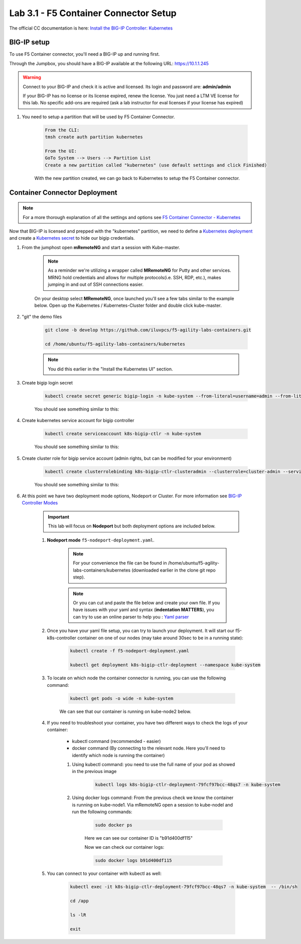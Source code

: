 Lab 3.1 - F5 Container Connector Setup
======================================

The official CC documentation is here: `Install the BIG-IP Controller: Kubernetes <https://clouddocs.f5.com/containers/v2/kubernetes/kctlr-app-install.html>`_

BIG-IP setup
------------

To use F5 Container connector, you'll need a BIG-IP up and running first.

Through the Jumpbox, you should have a BIG-IP available at the following URL: https://10.1.1.245

.. warning:: Connect to your BIG-IP and check it is active and licensed. Its login and password are: **admin/admin**

    If your BIG-IP has no license or its license expired, renew the license. You just need a LTM VE license for this lab. No specific add-ons are required (ask a lab instructor for eval licenses if your license has expired)

#. You need to setup a partition that will be used by F5 Container Connector.

    .. code-block:: bash

        From the CLI:
        tmsh create auth partition kubernetes

        From the UI:
        GoTo System --> Users --> Partition List
        Create a new partition called "kubernetes" (use default settings and click Finished)

    .. image:: images/f5-container-connector-bigip-partition-setup.png
        :align: center

    With the new partition created, we can go back to Kubernetes to setup the F5 Container connector.

Container Connector Deployment
------------------------------

.. note:: For a more thorough explanation of all the settings and options see `F5 Container Connector - Kubernetes <https://clouddocs.f5.com/containers/v2/kubernetes/>`_

Now that BIG-IP is licensed and prepped with the "kubernetes" partition, we need to define a `Kubernetes deployment <https://kubernetes.io/docs/user-guide/deployments/>`_ and create a `Kubernetes secret <https://kubernetes.io/docs/user-guide/secrets/>`_ to hide our bigip credentials. 

#. From the jumphost open **mRemoteNG** and start a session with Kube-master.

    .. note:: As a reminder we're utilizing a wrapper called **MRemoteNG** for Putty and other services. MRNG hold credentials and allows for multiple protocols(i.e. SSH, RDP, etc.), makes jumping in and out of SSH connections easier.

    On your desktop select **MRemoteNG**, once launched you'll see a few tabs similar to the example below.  Open up the Kubernetes / Kubernetes-Cluster folder and double click kube-master.

    .. image:: images/MRemoteNG-kubernetes.png
        :align: center

#. "git" the demo files

    .. code-block:: bash

        git clone -b develop https://github.com/iluvpcs/f5-agility-labs-containers.git

        cd /home/ubuntu/f5-agility-labs-containers/kubernetes
        
    .. note:: You did this earlier in the "Install the Kubernetes UI" section.

#. Create bigip login secret

    .. code-block:: bash

        kubectl create secret generic bigip-login -n kube-system --from-literal=username=admin --from-literal=password=admin

    You should see something similar to this:

    .. image:: images/f5-container-connector-bigip-secret.png
        :align: center

#. Create kubernetes service account for bigip controller

    .. code-block:: bash

        kubectl create serviceaccount k8s-bigip-ctlr -n kube-system

    You should see something similar to this:

    .. image:: images/f5-container-connector-bigip-serviceaccount.png
        :align: center


#. Create cluster role for bigip service account (admin rights, but can be modified for your environment)

    .. code-block:: bash

        kubectl create clusterrolebinding k8s-bigip-ctlr-clusteradmin --clusterrole=cluster-admin --serviceaccount=kube-system:k8s-bigip-ctlr

    You should see something similar to this:

    .. image:: images/f5-container-connector-bigip-clusterrolebinding.png
        :align: center

#. At this point we have two deployment mode options, Nodeport or Cluster. For more information see `BIG-IP Controller Modes <http://clouddocs.f5.com/containers/v2/kubernetes/kctlr-modes.html>`_

    .. important:: This lab will focus on **Nodeport** but both deployment options are included below.

    #. **Nodeport mode** ``f5-nodeport-deployment.yaml``. 
    
        .. note:: For your convenience the file can be found in /home/ubuntu/f5-agility-labs-containers/kubernetes (downloaded earlier in the clone git repo step).

        .. note:: Or you can cut and paste the file below and create your own file.
            If you have issues with your yaml and syntax (**indentation MATTERS**), you can try to use an online parser to help you : `Yaml parser <http://codebeautify.org/yaml-validator>`_

        .. literalinclude:: ../../../kubernetes/f5-nodeport-deployment.yaml
            :language: yaml
            :linenos:
            :emphasize-lines: 2,17,34,35,37

    #. Once you have your yaml file setup, you can try to launch your deployment. It will start our f5-k8s-controller container on one of our nodes (may take around 30sec to be in a running state):

        .. code-block:: bash

            kubectl create -f f5-nodeport-deployment.yaml

            kubectl get deployment k8s-bigip-ctlr-deployment --namespace kube-system

        .. image:: images/f5-container-connector-launch-deployment-controller.png
            :align: center

    #. To locate on which node the container connector is running, you can use the following command:

        .. code-block:: bash

            kubectl get pods -o wide -n kube-system

        We can see that our container is running on kube-node2 below.
    
        .. image:: images/f5-container-connector-locate-controller-container.png
            :align: center

    #. If you need to troubleshoot your container, you have two different ways to check the logs of your container:

        - kubectl command (recommended - easier)
        - docker command (By connecting to the relevant node. Here you'll need to identify which node is running the container)

        #. Using kubectl command: you need to use the full name of your pod as showed in the previous image

            .. code-block:: bash
                
                kubectl logs k8s-bigip-ctlr-deployment-79fcf97bcc-48qs7 -n kube-system

            .. image:: images/f5-container-connector-check-logs-kubectl.png
                :align: center

        #. Using docker logs command: From the previous check we know the container is running on kube-node1.  Via mRemoteNG open a session to kube-nodel and run the following commands:

            .. code-block:: bash

                sudo docker ps

            Here we can see our container ID is "b91d400df115"
            
            .. image:: images/f5-container-connector-find-dockerID--controller-container.png
                :align: center

            Now we can check our container logs:

            .. code-block:: bash

                sudo docker logs b91d400df115

            .. image:: images/f5-container-connector-check-logs-controller-container.png
                :align: center


    #. You can connect to your container with kubectl as well:

        .. code-block:: bash

            kubectl exec -it k8s-bigip-ctlr-deployment-79fcf97bcc-48qs7 -n kube-system  -- /bin/sh

            cd /app

            ls -lR

            exit
